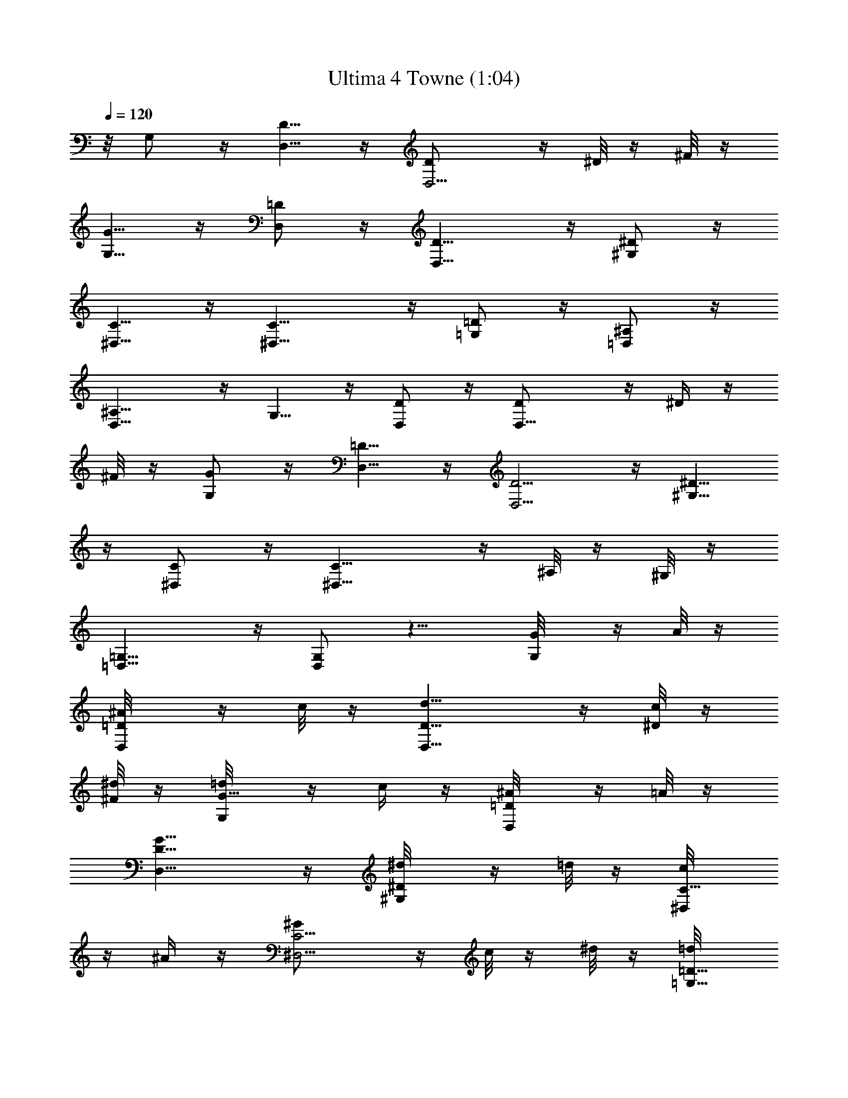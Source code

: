 X:1
T:Ultima 4 Towne (1:04)
Z:Batlin - Arkenston - WMOTT
%  Original file:U4TOWN.MID
%  Transpose:-14
L:1/4
Q:120
K:C
z/8 G,/2 z/4 [D,5/8D5/8] z/4 [D,5/4D/2] z/4 ^D/8 z/4 ^F/8 z/4
[G,5/8G5/8] z/4 [D,/2=D/2] z/4 [D,11/8D11/8] z/4 [^G,/2^D/2] z/4
[^D,5/8C5/8] z/4 [^D,11/8C11/8] z/4 [=G,/2=D/2] z/4 [=D,/2^A,/2] z/4
[D,11/8^A,11/8] z/4 G,5/8 z/4 [D,/2D/2] z/4 [D,11/8D/2] z/4 ^D/4 z/4
^F/8 z/4 [G,/2G/2] z/4 [D,5/8=D5/8] z/4 [D,5/4D5/4] z/4 [^G,5/8^D5/8]
z/4 [^D,/2C/2] z/4 [^D,11/8C5/8] z/4 ^A,/8 z/4 ^G,/8 z/4
[=G,13/8=D,11/8] z/4 [G,/2D,/2] z9/8 [G,/2G/8] z/4 A/8 z/4
[D,/2^A/8=D/2] z/4 c/8 z/4 [D,11/8d5/8D5/8] z/4 [c/8^D/8] z/4
[^d/8^F/8] z/4 [G,/2=d/8G5/8] z/4 c/4 z/4 [D,/2^A/8=D/2] z/4 =A/8 z/4
[D,11/8G11/8D11/8] z/4 [^G,/2^d/8^D/2] z/4 =d/8 z/4 [^D,/2c/8C5/8]
z/4 ^A/4 z/4 [^D,5/4^G/2C5/4] z/4 c/8 z/4 ^d/8 z/4 [=G,5/8=d/8=D5/8]
z3/8 c/8 z/4 [=D,/2^A/8^A,/2] z/4 =A/8 z/4 [D,11/8=G11/8^A,11/8] z/4
[G,/2G/8] z/4 A/8 z/4 [D,5/8^A/8D5/8] z3/8 c/8 z/4 [D,5/4d/2D/2] z/4
[c/8^D/8] z/4 [^d/4^F/4] z/4 [G,/2=d/8G/2] z/4 c/8 z/4 [D,/2^A/8=D/2]
z/4 =A/8 z/4 [D,11/8G11/8D11/8] z/4 [^G,/2^d/8^D5/8] z/4 =d/4 z/4
[^D,/2c/8C/2] z/4 ^A/8 z/4 [=D,11/8=A/8C/2] z/4 c/8 z/4 [^d/8^A,/4]
z3/8 [^f/8=A,/8] z/4 [=G,9/8D,7/8g/8] z/4 a/8 z/4 ^a/8 z/4
[G,/2D,/4=a/4] z/4 [G,/2D,/2g/2] z [G5/8^A,5/8^a5/8^D,5/8z/8]
[^D/2^A/2] z/4 [^D/8^A,/8^a/8G,/8G/8] z/4 [G/8^A,/8^D,/8^D/8^A/8] z/4
 z/8 [^A/2^A,5/8=d7/8=F5/8] z3/8 [^A/2^A,/2F/2d/2] z/4
[F/2^G,/2^g3/8^C,/2^C/2^G/2] z/4  z/8 [F/8^G,/4F,/4] z/8 F/8  z/4
[F/8^G,/8^C,/8^C/8^G/8] z/8  z/4 [^G/2^G,/2c'11/8^D/2c/2] z/4
[^G/2^G,5/8^D5/8c5/8] z3/8 [^D/2=G,/2=g/2=C,/2=C/2=G/2] z/4
[^D/8G,/8^d/8^D,/8] z/4 [^D/8G,/8C,/8C/8G/8] z/4  z/8
[=D5/8=A,5/8g5/8C5/8z/8] G/2 z/4 [D/2A,/2=a/2=D,/2C/2^F/2] z/4
[D3G,3b3B,3G3] z3/8 G,/2 z/4 [D,5/8D5/8] z/4 [D,5/4D/2] z/4 ^D/8 z/4
^F/8 z/4 [G,5/8z/8] G/2 z/4 [D,/2=D/2] z/4 [D,11/8D11/8] z/4
[^G,/2^D/2] z/4 [^D,5/8C5/8] z/4 [^D,11/8C11/8] z/4 [=G,/2=D/2] z/4
[=D,/2^A,/2] z/4 [D,11/8^A,11/8] z/4 G,5/8 z/4 [D,/2D/2] z/4
[D,11/8D/2] z/4 ^D/4 z/4 ^F/8 z/4 [G,/2G/2] z/4 [D,5/8=D5/8] z/4
[D,5/4D5/4] z/4 [^G,5/8z/8] ^D/2 z/4 [^D,/2C/2] z/4 [^D,11/8C5/8] z/4
^A,/8 z/4 ^G,/8 z/4 [=G,13/8=D,11/8] z/4 [G,/2D,/2] z9/8 [G,/2G/8]
z/4 =A/8 z/4 [D,/2^A/8=D/2] z/4 c/8 z/4 [D,11/8=d5/8z/8] D/2 z/4
[c/8^D/8] z/4 [^d/8^F/8] z/4 [G,5/8=d/8G5/8] z/4 c/4 z/4
[D,/2^A/8=D/2] z/4 =A/8 z/4 [D,11/8G11/8D11/8] z/4 [^G,/2^d/8^D/2]
z/4 =d/8 z/4 [^D,5/8c/8C5/8] z/4 ^A/4 z/4 [^D,5/4^G/2C5/4] z/4 c/8
z/4 ^d/8 z/4 [=G,5/8=d/4z/8] [=D/2z3/8] c/8 z/4 [=D,/2^A/8^A,/2] z/4
=A/8 z/4 [D,11/8=G11/8^A,11/8] z/4 [G,/2G/8] z/4 A/8 z/4
[D,5/8^A/4z/8] [D/2z3/8] c/8 z/4 [D,11/8d/2D/2] z/4 [c/8^D/8] z/4
[^d/4^F/4] z/4 [G,/2=d/8G/2] z/4 c/8 z/4 [D,/2^A/8=D/2] z/4 =A/8 z/4
[D,11/8G11/8z/8] D5/4 z/4 [^G,5/8^d/8^D5/8] z/4 =d/4 z/4
[^D,/2c/8C/2] z/4 ^A/8 z/4 [=D,11/8=A/8C/2] z/4 c/8 z/4 [^d/4^A,/4]
z/4 [^f/8=A,/8] z/4 [=G,9/8D,7/8g/8] z/4 a/8 z/4 ^a/8 z/4
[G,/2D,/4=a/4] z/4 [G,/2D,/2g/2] z [G5/8^A,5/8z/8]
[^a/2^D,/2^D/2^A/2] z/4 [^D/8^A,/8^a/8G,/8G/8] z/4
[G/8^A,/8^D,/8^D/8^A/8] z/4  z/8 [^A5/8^A,5/8=d7/8=F5/8] z/4
[^A/2^A,/2F/2d/2] z/4 [F/2^G,/2^g3/8^C,/2^C/2^G/2] z/4  z/8
[F/8^G,/4] [F,/8F/8] z/8  z/4 [F/8^G,/8^C,/8^C/8^G/8] z/8  z/4
[^G/2^G,/2c'11/8^D/2c/2] z/4 [^G5/8^G,5/8^D5/8c5/8] z/4
[^D/2=G,/2=g/2=C,/2=C/2=G/2] z/4 [^D/8G,/8^d/8^D,/8] z/4
[^D/8G,/8C,/8C/8G/8] z/4  z/8 [=D5/8=A,/8] [g/2A,/2C/2G/2] z/4
[D/2A,/2=a/2=D,/2C/2^F/2] z/4 [D3G,3b3B,3G3] 